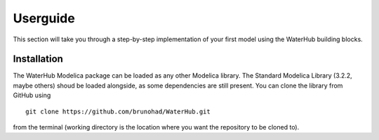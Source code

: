 Userguide
=========

This section will take you through a step-by-step implementation of your first model using the WaterHub building blocks.


Installation
------------

The WaterHub Modelica package can be loaded as any other Modelica library. The Standard Modelica Library (3.2.2, maybe others) shoud be loaded alongside, as some dependencies are still present. You can clone the library from GitHub using

::

  git clone https://github.com/brunohad/WaterHub.git

from the terminal (working directory is the location where you want the repository to be cloned to).
